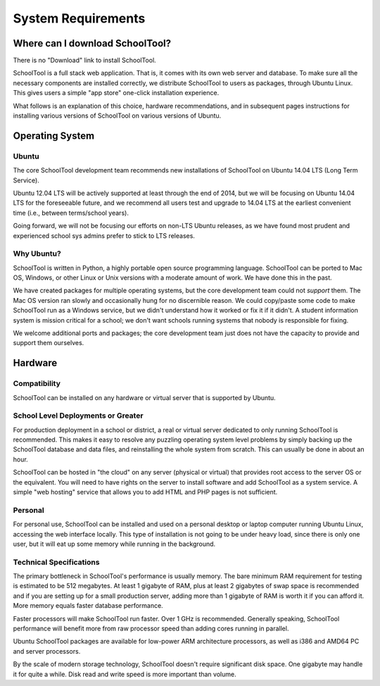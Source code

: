 System Requirements
===================

Where can I download SchoolTool?
++++++++++++++++++++++++++++++++

There is no "Download" link to install SchoolTool.  

SchoolTool is a full stack web application.  That is, it comes with its own web 
server and database.  To make sure all the necessary components are installed 
correctly, we distribute SchoolTool to users as packages, through Ubuntu Linux.  
This gives users a simple "app store" one-click installation experience.

What follows is an explanation of this choice, hardware recommendations, and in 
subsequent pages instructions for installing various versions of SchoolTool on 
various versions of Ubuntu.

Operating System
++++++++++++++++

Ubuntu
------

The core SchoolTool development team recommends new installations  of SchoolTool 
on Ubuntu 14.04 LTS (Long Term Service).  

Ubuntu 12.04 LTS will be actively supported at least through the end of 2014, 
but we will be focusing on Ubuntu 14.04 LTS for the foreseeable future, and we 
recommend all users test and upgrade to 14.04 LTS at the earliest convenient 
time (i.e., between terms/school years).  

Going forward, we will not be focusing our efforts on non-LTS Ubuntu releases, 
as we have found most prudent and experienced school sys admins prefer to 
stick to LTS releases.

Why Ubuntu?
-----------

SchoolTool is written in Python, a highly portable open source programming 
language.  SchoolTool can be ported to Mac OS, Windows, or other Linux or Unix 
versions with a moderate amount of work.  We have done this in the past.

We have created packages for multiple operating systems, but the core 
development team could not *support* them.  The Mac OS version ran slowly and 
occasionally hung for no discernible reason.  We could copy/paste some code 
to make SchoolTool run as a Windows service, but we didn't understand how it 
worked or fix it if it didn't.  A student information system is mission 
critical for a school; we don't want schools running systems that nobody is 
responsible for fixing.

We welcome additional ports and packages; the core development team just does 
not have the capacity to provide and support them ourselves.

Hardware
++++++++

Compatibility
-------------

SchoolTool can be installed on any hardware or virtual server that is 
supported by Ubuntu.

School Level Deployments or Greater
-----------------------------------

For production deployment in a school or district, a real or virtual server 
dedicated to only running SchoolTool is recommended.  This makes it easy to 
resolve any puzzling operating system level problems by simply backing up the 
SchoolTool database and data files, and reinstalling the whole system from 
scratch.  This can usually be done in about an hour.

SchoolTool can be hosted in "the cloud" on any server (physical or virtual) 
that provides root access to the server OS or the equivalent.  You will need 
to have rights on the server to install software and add SchoolTool as a 
system service.  A simple "web hosting" service that allows you to add HTML 
and PHP pages is not sufficient.

Personal
--------

For personal use, SchoolTool can be installed and used on a personal desktop 
or laptop computer running Ubuntu Linux, accessing the web interface locally. 
This type of installation is not going to be under heavy load, since there is 
only one user, but it will eat up some memory while running in the background.  

Technical Specifications
------------------------

The primary bottleneck in SchoolTool's performance is usually memory.  The 
bare minimum RAM requirement for testing is estimated to be 512 megabytes.  
At least 1 gigabyte of RAM, plus at least 2 gigabytes of swap space is 
recommended and if you are setting up for a small production server, adding 
more than 1 gigabyte of RAM is worth it if you can afford it.  More memory 
equals faster database performance.

Faster processors will make SchoolTool run faster.  Over 1 GHz is recommended.  
Generally speaking, SchoolTool performance will benefit more from raw 
processor speed than adding cores running in parallel.

Ubuntu SchoolTool packages are available for low-power ARM architecture 
processors, as well as i386 and AMD64 PC and server processors.

By the scale of modern storage technology, SchoolTool doesn't require 
significant disk space.  One gigabyte may handle it for quite a while.  
Disk read and write speed is more important than volume.

